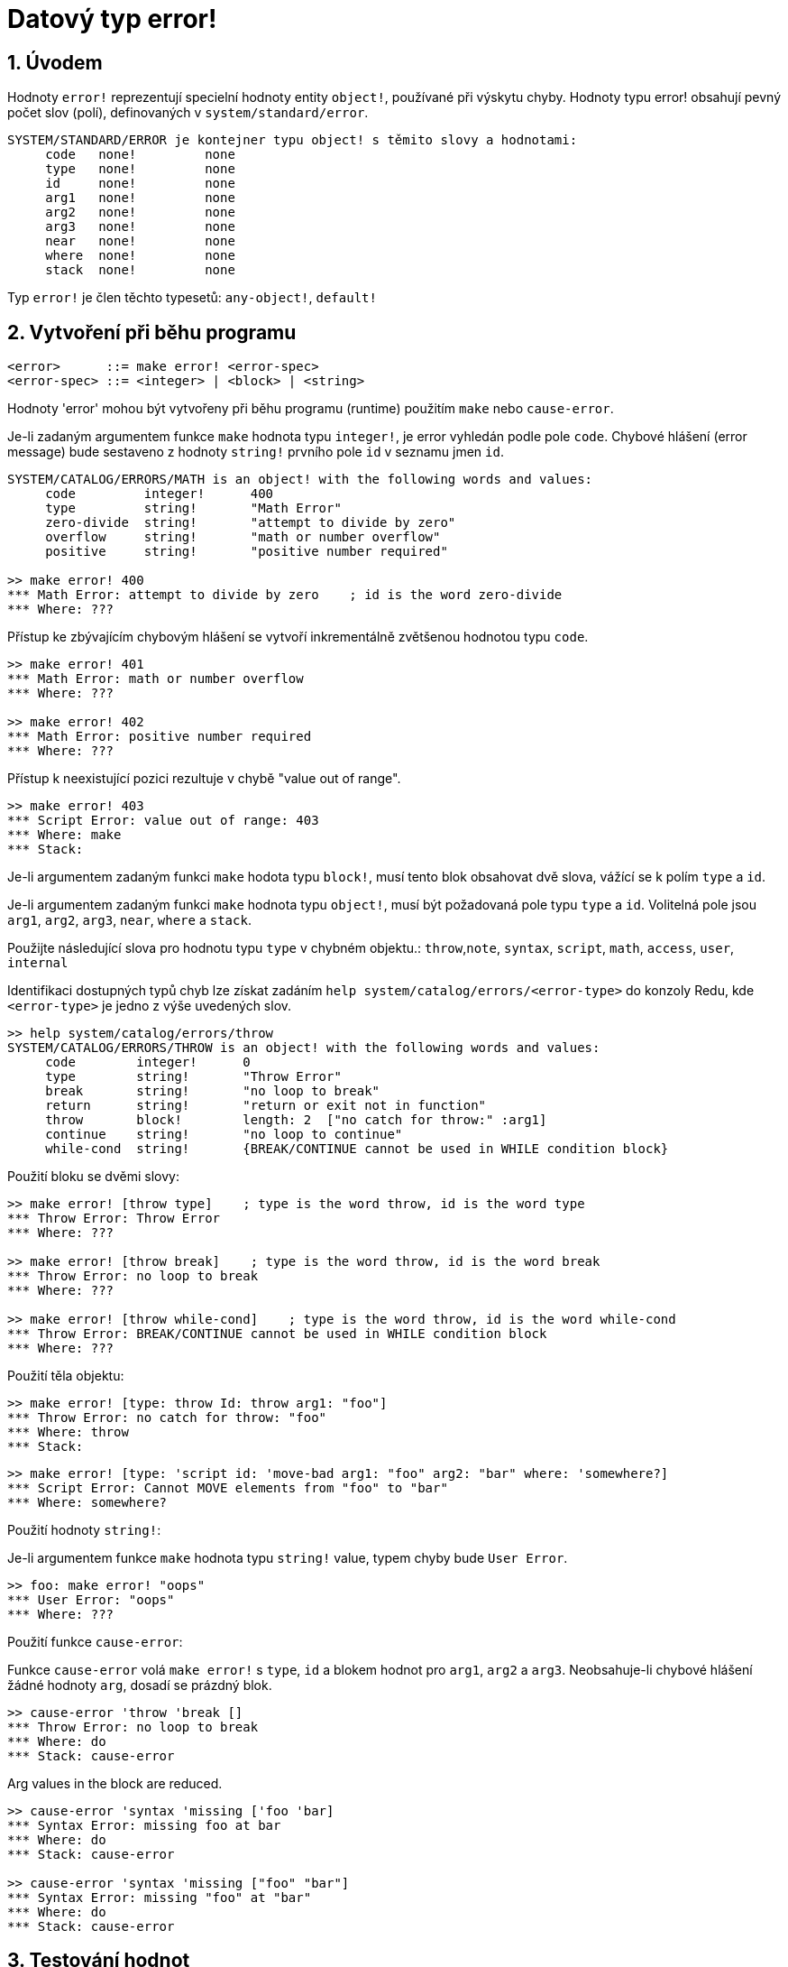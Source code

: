 = Datový typ error!
:numbered:

== Úvodem

Hodnoty `error!` reprezentují specielní hodnoty entity `object!`, používané při výskytu chyby. Hodnoty typu error! obsahují pevný počet slov (polí), definovaných v  `system/standard/error`.

```red
SYSTEM/STANDARD/ERROR je kontejner typu object! s těmito slovy a hodnotami:
     code   none!         none
     type   none!         none
     id     none!         none
     arg1   none!         none
     arg2   none!         none
     arg3   none!         none
     near   none!         none
     where  none!         none
     stack  none!         none
```

Typ `error!` je člen těchto typesetů: `any-object!`, `default!`

== Vytvoření při běhu programu

```
<error>      ::= make error! <error-spec>
<error-spec> ::= <integer> | <block> | <string>
```

Hodnoty 'error' mohou být vytvořeny při běhu programu (runtime) použitím  `make` nebo `cause-error`.

Je-li zadaným argumentem funkce `make` hodnota typu `integer!`, je error vyhledán podle pole `code`. Chybové hlášení (error message) bude sestaveno z hodnoty `string!` prvního pole `id` v seznamu jmen `id`.

```red
SYSTEM/CATALOG/ERRORS/MATH is an object! with the following words and values:
     code         integer!      400
     type         string!       "Math Error"
     zero-divide  string!       "attempt to divide by zero"
     overflow     string!       "math or number overflow"
     positive     string!       "positive number required"

>> make error! 400
*** Math Error: attempt to divide by zero    ; id is the word zero-divide
*** Where: ??? 
```

Přístup ke zbývajícím chybovým hlášení se  vytvoří inkrementálně zvětšenou hodnotou typu `code`. 

```red
>> make error! 401
*** Math Error: math or number overflow
*** Where: ??? 

>> make error! 402
*** Math Error: positive number required
*** Where: ??? 
```

Přístup k neexistující pozici rezultuje v chybě  "value out of range".

```red
>> make error! 403
*** Script Error: value out of range: 403
*** Where: make
*** Stack:  
```

Je-li argumentem zadaným funkci `make` hodota typu `block!`, musí tento blok obsahovat dvě slova, vážící se k polím `type` a `id`.

Je-li argumentem zadaným funkci `make` hodnota typu `object!`, musí být požadovaná pole typu `type` a `id`. Volitelná pole jsou `arg1`, `arg2`, `arg3`, `near`, `where` a `stack`.

Použijte následující slova pro hodnotu typu `type` v chybném objektu.: `throw`,`note`, `syntax`, `script`, `math`, `access`, `user`, `internal`

Identifikaci dostupných typů chyb lze získat zadáním  `help system/catalog/errors/<error-type>` do konzoly Redu, kde `<error-type>` je jedno z výše uvedených slov.

```red
>> help system/catalog/errors/throw
SYSTEM/CATALOG/ERRORS/THROW is an object! with the following words and values:
     code        integer!      0
     type        string!       "Throw Error"
     break       string!       "no loop to break"
     return      string!       "return or exit not in function"
     throw       block!        length: 2  ["no catch for throw:" :arg1]
     continue    string!       "no loop to continue"
     while-cond  string!       {BREAK/CONTINUE cannot be used in WHILE condition block}
```

Použití bloku se dvěmi slovy:

```red
>> make error! [throw type]    ; type is the word throw, id is the word type
*** Throw Error: Throw Error
*** Where: ??? 

>> make error! [throw break]    ; type is the word throw, id is the word break
*** Throw Error: no loop to break
*** Where: ??? 

>> make error! [throw while-cond]    ; type is the word throw, id is the word while-cond
*** Throw Error: BREAK/CONTINUE cannot be used in WHILE condition block
*** Where: ??? 
```

Použití těla objektu:

```red
>> make error! [type: throw Id: throw arg1: "foo"]
*** Throw Error: no catch for throw: "foo"
*** Where: throw
*** Stack:  
```

```red
>> make error! [type: 'script id: 'move-bad arg1: "foo" arg2: "bar" where: 'somewhere?]
*** Script Error: Cannot MOVE elements from "foo" to "bar"
*** Where: somewhere? 
```

Použití hodnoty `string!`:

Je-li argumentem funkce `make` hodnota typu `string!` value, typem chyby bude `User Error`.

```red
>> foo: make error! "oops"
*** User Error: "oops"
*** Where: ??? 
```

Použití funkce `cause-error`:

Funkce `cause-error` volá `make error!` s `type`, `id` a blokem hodnot pro `arg1`, `arg2` a `arg3`. Neobsahuje-li chybové hlášení žádné hodnoty `arg`, dosadí se prázdný blok.

```red
>> cause-error 'throw 'break []
*** Throw Error: no loop to break
*** Where: do
*** Stack: cause-error  
```

Arg values in the block are reduced.

```red
>> cause-error 'syntax 'missing ['foo 'bar]
*** Syntax Error: missing foo at bar
*** Where: do
*** Stack: cause-error  

>> cause-error 'syntax 'missing ["foo" "bar"]
*** Syntax Error: missing "foo" at "bar"
*** Where: do
*** Stack: cause-error  
```

== Testování hodnot

Použijte `error?` k ověření, zda je hodnota typu `error!`.

```red
>> error? foo
== true
```

Použijte `type?` ke zjištění datového typu zadané hodnoty.

```red
>> type? foo
== error!
```

== Předdefinovaná slova

=== Actions

`put`, `select`

=== Functions

`attempt`, `cause-error`

=== Natives

`in`, `try`
